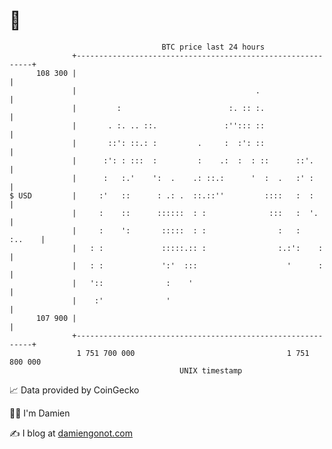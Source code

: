 * 👋

#+begin_example
                                     BTC price last 24 hours                    
                 +------------------------------------------------------------+ 
         108 300 |                                                            | 
                 |                                        .                   | 
                 |         :                        :. :: :.                  | 
                 |       . :. .. ::.               :''::: ::                  | 
                 |       ::': ::.: :         .     :  :': ::                  | 
                 |      :': : :::  :         :    .:  :  : ::      ::'.       | 
                 |      :   :.'    ':  .    .: ::.:      '  :  .   :' :       | 
   $ USD         |     :'   ::      : .: .  ::.::''         ::::   :  :       | 
                 |     :    ::      ::::::  : :              :::   :  '.      | 
                 |     :    ':       :::::  : :                :   :   :..    | 
                 |   : :             :::::.:: :                :.:':    :     | 
                 |   : :             ':'  :::                    '      :     | 
                 |   '::              :    '                                  | 
                 |    :'              '                                       | 
         107 900 |                                                            | 
                 +------------------------------------------------------------+ 
                  1 751 700 000                                  1 751 800 000  
                                         UNIX timestamp                         
#+end_example
📈 Data provided by CoinGecko

🧑‍💻 I'm Damien

✍️ I blog at [[https://www.damiengonot.com][damiengonot.com]]
